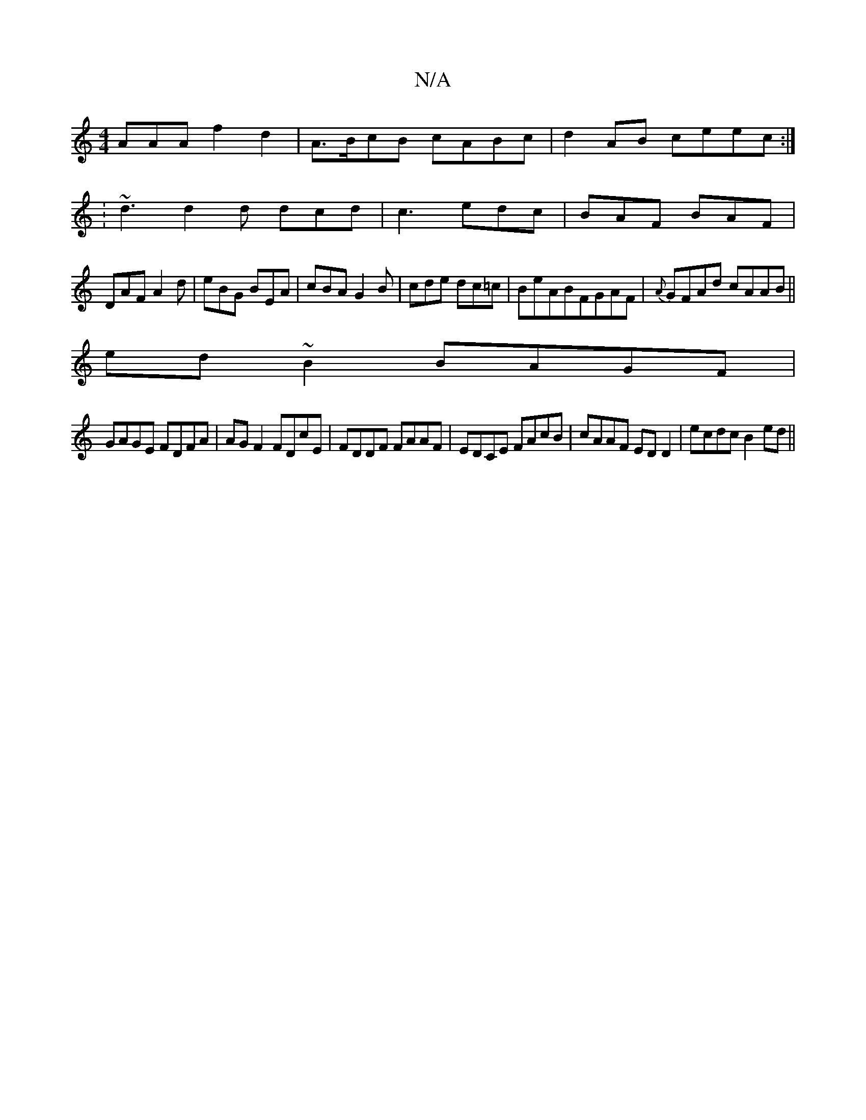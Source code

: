 X:1
T:N/A
M:4/4
R:N/A
K:Cmajor
AAA f2 d2 | A>BcB cABc | d2AB ceec :|
: ~d3 d2 d dcd|c3 edc|BAF BAF|
DAF A2d|eBG BEA|cBA G2B|cde dc=c|BeABFGAF|{A}GFAd cAAB||
ed~B2 BAGF|
GAGE FDFA|AG F2 FDcE|FDDF FAAF|EDCE FAcB|cAAF EDD2|ecdc B2ed||
